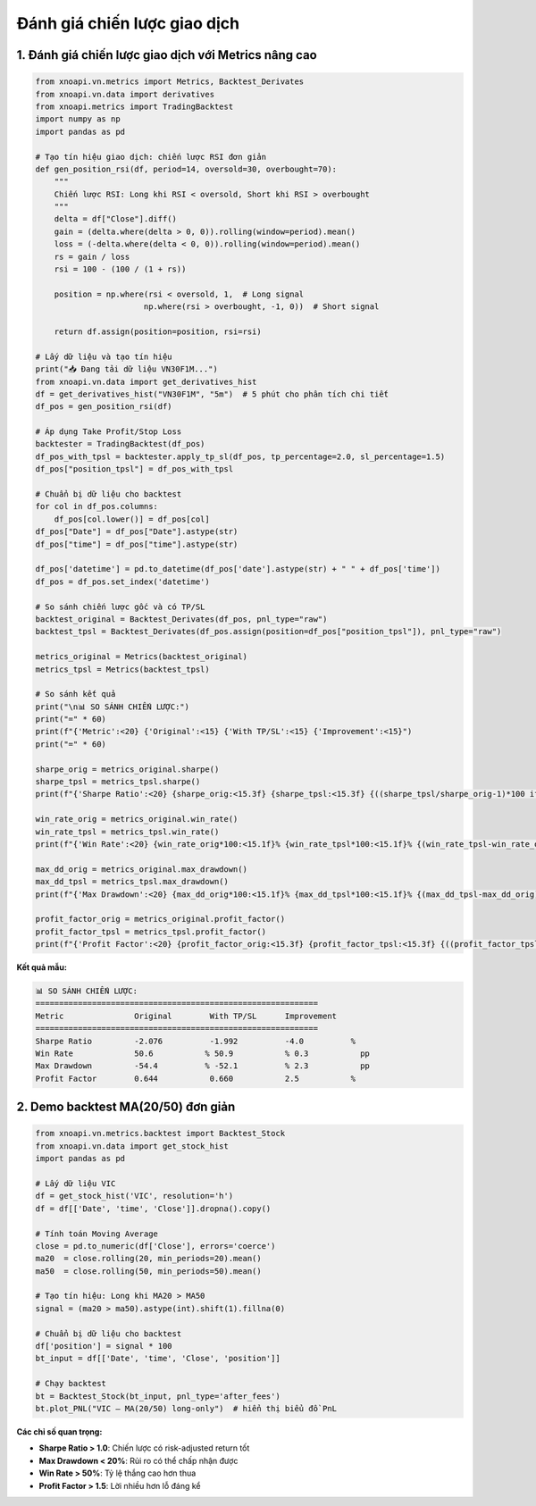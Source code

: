 Đánh giá chiến lược giao dịch
============================

1. Đánh giá chiến lược giao dịch với Metrics nâng cao
~~~~~~~~~~~~~~~~~~~~~~~~~~~~~~~~~~~~~~~~~~~~~~~~~~~~~

.. code-block:: python

   from xnoapi.vn.metrics import Metrics, Backtest_Derivates
   from xnoapi.vn.data import derivatives
   from xnoapi.metrics import TradingBacktest
   import numpy as np
   import pandas as pd

   # Tạo tín hiệu giao dịch: chiến lược RSI đơn giản
   def gen_position_rsi(df, period=14, oversold=30, overbought=70):
       """
       Chiến lược RSI: Long khi RSI < oversold, Short khi RSI > overbought
       """
       delta = df["Close"].diff()
       gain = (delta.where(delta > 0, 0)).rolling(window=period).mean()
       loss = (-delta.where(delta < 0, 0)).rolling(window=period).mean()
       rs = gain / loss
       rsi = 100 - (100 / (1 + rs))

       position = np.where(rsi < oversold, 1,  # Long signal
                          np.where(rsi > overbought, -1, 0))  # Short signal

       return df.assign(position=position, rsi=rsi)

   # Lấy dữ liệu và tạo tín hiệu
   print("📥 Đang tải dữ liệu VN30F1M...")
   from xnoapi.vn.data import get_derivatives_hist
   df = get_derivatives_hist("VN30F1M", "5m")  # 5 phút cho phân tích chi tiết
   df_pos = gen_position_rsi(df)

   # Áp dụng Take Profit/Stop Loss
   backtester = TradingBacktest(df_pos)
   df_pos_with_tpsl = backtester.apply_tp_sl(df_pos, tp_percentage=2.0, sl_percentage=1.5)
   df_pos["position_tpsl"] = df_pos_with_tpsl

   # Chuẩn bị dữ liệu cho backtest
   for col in df_pos.columns:
       df_pos[col.lower()] = df_pos[col]
   df_pos["Date"] = df_pos["Date"].astype(str)
   df_pos["time"] = df_pos["time"].astype(str)

   df_pos['datetime'] = pd.to_datetime(df_pos['date'].astype(str) + " " + df_pos['time'])
   df_pos = df_pos.set_index('datetime')

   # So sánh chiến lược gốc và có TP/SL
   backtest_original = Backtest_Derivates(df_pos, pnl_type="raw")
   backtest_tpsl = Backtest_Derivates(df_pos.assign(position=df_pos["position_tpsl"]), pnl_type="raw")

   metrics_original = Metrics(backtest_original)
   metrics_tpsl = Metrics(backtest_tpsl)

   # So sánh kết quả
   print("\n📊 SO SÁNH CHIẾN LƯỢC:")
   print("=" * 60)
   print(f"{'Metric':<20} {'Original':<15} {'With TP/SL':<15} {'Improvement':<15}")
   print("=" * 60)

   sharpe_orig = metrics_original.sharpe()
   sharpe_tpsl = metrics_tpsl.sharpe()
   print(f"{'Sharpe Ratio':<20} {sharpe_orig:<15.3f} {sharpe_tpsl:<15.3f} {((sharpe_tpsl/sharpe_orig-1)*100 if sharpe_orig != 0 else 0):<14.1f}%")

   win_rate_orig = metrics_original.win_rate()
   win_rate_tpsl = metrics_tpsl.win_rate()
   print(f"{'Win Rate':<20} {win_rate_orig*100:<15.1f}% {win_rate_tpsl*100:<15.1f}% {(win_rate_tpsl-win_rate_orig)*100:<14.1f}pp")

   max_dd_orig = metrics_original.max_drawdown()
   max_dd_tpsl = metrics_tpsl.max_drawdown()
   print(f"{'Max Drawdown':<20} {max_dd_orig*100:<15.1f}% {max_dd_tpsl*100:<15.1f}% {(max_dd_tpsl-max_dd_orig)*100:<14.1f}pp")

   profit_factor_orig = metrics_original.profit_factor()
   profit_factor_tpsl = metrics_tpsl.profit_factor()
   print(f"{'Profit Factor':<20} {profit_factor_orig:<15.3f} {profit_factor_tpsl:<15.3f} {((profit_factor_tpsl/profit_factor_orig-1)*100 if profit_factor_orig != 0 else 0):<14.1f}%")

**Kết quả mẫu:**

.. code-block:: text

   📊 SO SÁNH CHIẾN LƯỢC:
   ============================================================
   Metric               Original        With TP/SL      Improvement
   ============================================================
   Sharpe Ratio         -2.076          -1.992          -4.0          %
   Win Rate             50.6           % 50.9           % 0.3           pp
   Max Drawdown         -54.4          % -52.1          % 2.3           pp
   Profit Factor        0.644           0.660           2.5           %

2. Demo backtest MA(20/50) đơn giản
~~~~~~~~~~~~~~~~~~~~~~~~~~~~~~~~~~~

.. code-block:: python

   from xnoapi.vn.metrics.backtest import Backtest_Stock
   from xnoapi.vn.data import get_stock_hist
   import pandas as pd

   # Lấy dữ liệu VIC
   df = get_stock_hist('VIC', resolution='h')
   df = df[['Date', 'time', 'Close']].dropna().copy()

   # Tính toán Moving Average
   close = pd.to_numeric(df['Close'], errors='coerce')
   ma20  = close.rolling(20, min_periods=20).mean()
   ma50  = close.rolling(50, min_periods=50).mean()
   
   # Tạo tín hiệu: Long khi MA20 > MA50
   signal = (ma20 > ma50).astype(int).shift(1).fillna(0)

   # Chuẩn bị dữ liệu cho backtest
   df['position'] = signal * 100
   bt_input = df[['Date', 'time', 'Close', 'position']]
   
   # Chạy backtest
   bt = Backtest_Stock(bt_input, pnl_type='after_fees')
   bt.plot_PNL("VIC – MA(20/50) long-only")  # hiển thị biểu đồ PnL

**Các chỉ số quan trọng:**

- **Sharpe Ratio > 1.0**: Chiến lược có risk-adjusted return tốt
- **Max Drawdown < 20%**: Rủi ro có thể chấp nhận được  
- **Win Rate > 50%**: Tỷ lệ thắng cao hơn thua
- **Profit Factor > 1.5**: Lời nhiều hơn lỗ đáng kể